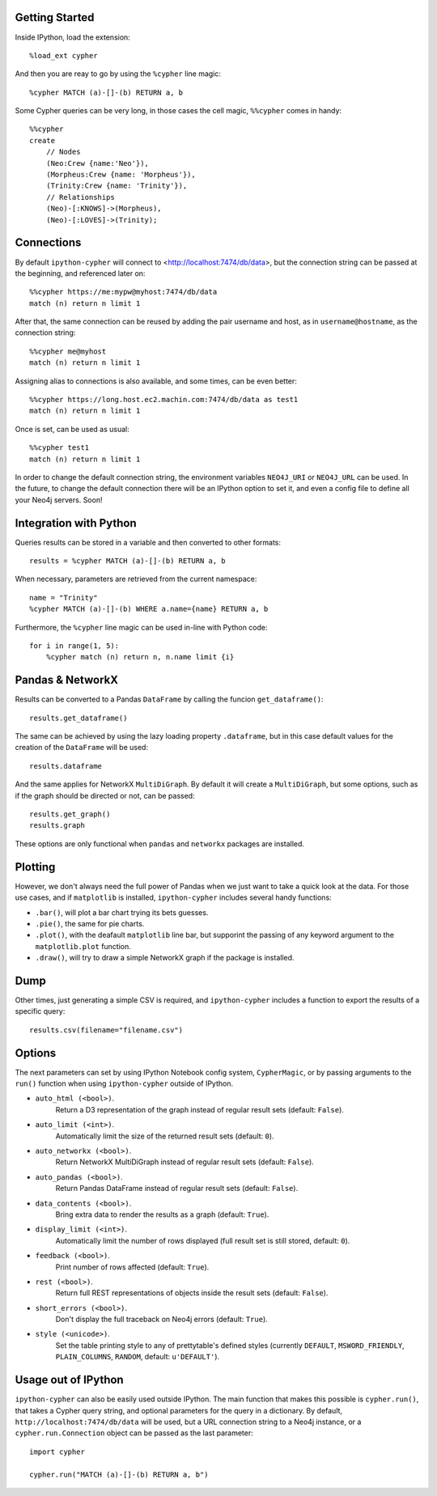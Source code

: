 Getting Started
===============
Inside IPython, load the extension::

    %load_ext cypher

And then you are reay to go by using the ``%cypher`` line magic::

    %cypher MATCH (a)-[]-(b) RETURN a, b

Some Cypher queries can be very long, in those cases the cell magic,
``%%cypher`` comes in handy::

    %%cypher
    create
        // Nodes
        (Neo:Crew {name:'Neo'}),
        (Morpheus:Crew {name: 'Morpheus'}),
        (Trinity:Crew {name: 'Trinity'}),
        // Relationships
        (Neo)-[:KNOWS]->(Morpheus),
        (Neo)-[:LOVES]->(Trinity);


Connections
===========
By default ``ipython-cypher`` will connect to <http://localhost:7474/db/data>,
but the connection string can be passed at the beginning, and referenced later on::

    %%cypher https://me:mypw@myhost:7474/db/data
    match (n) return n limit 1

After that, the same connection can be reused by adding the pair username and
host, as in ``username@hostname``, as the connection string::

    %%cypher me@myhost
    match (n) return n limit 1

Assigning alias to connections is also available, and some times, can be even
better::

    %%cypher https://long.host.ec2.machin.com:7474/db/data as test1
    match (n) return n limit 1

Once is set, can be used as usual::

    %%cypher test1
    match (n) return n limit 1

In order to change the default connection string, the environment variables
``NEO4J_URI`` or ``NEO4J_URL`` can be used. In the future, to change the default connection
there will be an IPython option to set it, and even a config file to define all
your Neo4j servers. Soon!


Integration with Python
=======================
Queries results can be stored in a variable and then converted to other formats::

    results = %cypher MATCH (a)-[]-(b) RETURN a, b

When necessary, parameters are retrieved from the current namespace::

    name = "Trinity"
    %cypher MATCH (a)-[]-(b) WHERE a.name={name} RETURN a, b

Furthermore, the ``%cypher`` line magic can be used in-line with Python code::

    for i in range(1, 5):
        %cypher match (n) return n, n.name limit {i}


Pandas & NetworkX
=================
Results can be converted to a Pandas ``DataFrame`` by calling the funcion ``get_dataframe()``::

    results.get_dataframe()

The same can be achieved by using the lazy loading property ``.dataframe``, but
in this case default values for the creation of the ``DataFrame`` will be used::

    results.dataframe

And the same applies for NetworkX ``MultiDiGraph``. By default it will create
a ``MultiDiGraph``, but some options, such as if the graph should be directed or
not, can be passed::

    results.get_graph()
    results.graph

These options are only functional when ``pandas`` and ``networkx`` packages are
installed.


Plotting
========
However, we don't always need the full power of Pandas when we just want to take
a quick look at the data. For those use cases, and if ``matplotlib`` is installed,
``ipython-cypher`` includes several handy functions:

- ``.bar()``, will plot a bar chart trying its bets guesses.
- ``.pie()``, the same for pie charts.
- ``.plot()``, with the deafault ``matplotlib`` line bar, but supporint the passing of any keyword argument to the ``matplotlib.plot`` function.
- ``.draw()``, will try to draw a simple NetworkX graph if the package is installed.

Dump
====
Other times, just generating a simple CSV is required, and ``ipython-cypher``
includes a function to export the results of a specific query::

    results.csv(filename="filename.csv")


Options
=======
The next parameters can set by using IPython Notebook config system, ``CypherMagic``, or by
passing arguments to the ``run()`` function when using ``ipython-cypher`` outside of
IPython.

- ``auto_html (<bool>)``.
    Return a D3 representation of the graph instead of regular result sets (default: ``False``).
- ``auto_limit (<int>)``.
    Automatically limit the size of the returned result sets (default: ``0``).
- ``auto_networkx (<bool>)``.
    Return NetworkX MultiDiGraph instead of regular result sets (default: ``False``).
- ``auto_pandas (<bool>)``.
    Return Pandas DataFrame instead of regular result sets (default: ``False``).
- ``data_contents (<bool>)``.
    Bring extra data to render the results as a graph (default: ``True``).
- ``display_limit (<int>)``.
    Automatically limit the number of rows displayed (full result set is still stored, default: ``0``).
- ``feedback (<bool>)``.
    Print number of rows affected (default: ``True``).
- ``rest (<bool>)``.
    Return full REST representations of objects inside the result sets (default: ``False``).
- ``short_errors (<bool>)``.
    Don't display the full traceback on Neo4j errors (default: ``True``).
- ``style (<unicode>)``.
    Set the table printing style to any of prettytable's defined styles
    (currently ``DEFAULT``, ``MSWORD_FRIENDLY``, ``PLAIN_COLUMNS``, ``RANDOM``, default: ``u'DEFAULT'``).


Usage out of IPython
====================

``ipython-cypher`` can also be easily used outside IPython.
The main function that makes this possible is ``cypher.run()``, that takes a
Cypher query string, and optional parameters for the query in a dictionary.
By default, ``http://localhost:7474/db/data`` will be used,
but a URL connection string to a Neo4j instance, or a
``cypher.run.Connection`` object can be passed as the last parameter::

    import cypher

    cypher.run("MATCH (a)-[]-(b) RETURN a, b")
